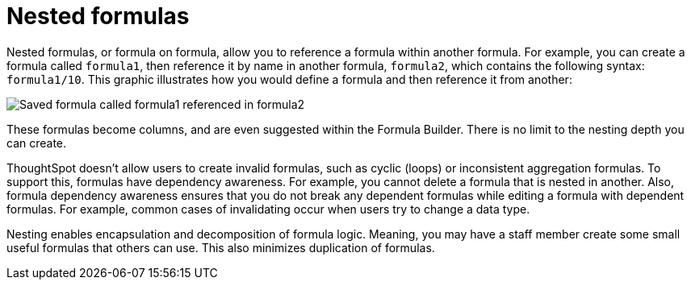 = Nested formulas
:last_updated: 11/15/2019
:linkattrs:
:experimental:
:page-layout: default-cloud
:page-aliases: /complex-search/about-nested-formulas.adoc
:description: Learn about nested formulas.
:toc: false

Nested formulas, or formula on formula, allow you to reference a formula within another formula. For example, you can create a formula called `formula1`, then reference it by name in another formula, `formula2`, which contains the following syntax: `formula1/10`.
This graphic illustrates how you would define a formula and then reference it from another:

image::nested_formulas_example.png[Saved formula called formula1 referenced in formula2]

These formulas become columns, and are even suggested within the Formula Builder.
There is no limit to the nesting depth you can create.

ThoughtSpot doesn't allow users to create invalid formulas, such as cyclic (loops) or inconsistent aggregation formulas.
To support this, formulas have dependency awareness.
For example, you cannot delete a formula that is nested in another.
Also, formula dependency awareness ensures that you do not break any dependent formulas while editing a formula with dependent formulas.
For example, common cases of invalidating occur when users try to change a data type.

Nesting enables encapsulation and decomposition of formula logic.
Meaning, you may have a staff member create some small useful formulas that others can use.
This also minimizes duplication of formulas.

